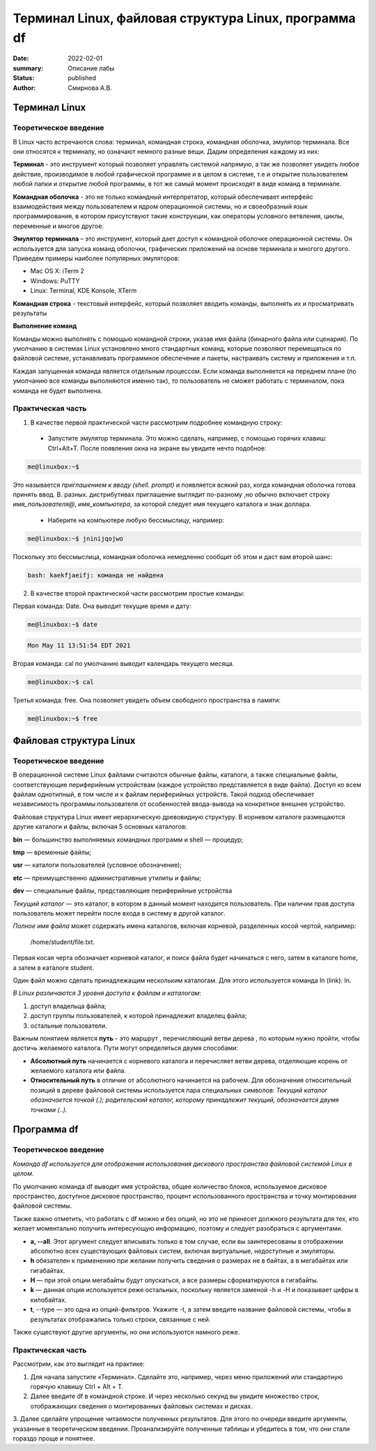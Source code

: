 Терминал Linux, файловая структура Linux, программа df
#######################################################

:date: 2022-02-01
:summary: Описание лабы
:status: published
:author: Смирнова А.В.

.. contents

Терминал Linux
=====================

Теоретическое введение
------------------------
В Linux часто встречаются слова: терминал, командная строка, командная оболочка, эмулятор терминала. Все они относятся к терминалу, но означают немного разные вещи. Дадим определения каждому из них:

**Терминал** - это инструмент который позволяет управлять системой напрямую, а так же позволяет увидеть любое  действие, производимое в любой графической программе и в целом в системе, т.е и открытие пользователем любой папки и открытие любой программы, в тот же самый момент происходят в виде команд в терминале.



**Командная оболочка** -  это не только командный интерпретатор, который обеспечивает интерфейс взаимодействия между пользователем и ядром операционной системы, но и своеобразный язык программирования, в котором присутствуют такие конструкции, как операторы условного ветвления, циклы, переменные и многое другое.

**Эмулятор терминала** – это инструмент, который дает доступ к командной оболочке операционной системы. Он используется для запуска команд оболочки, графических приложений на основе терминала и многого другого.
Приведем примеры наиболее популярных эмуляторов:

* Mac OS X: iTerm 2

* Windows: PuTTY

* Linux: Terminal, KDE Konsole, XTerm

**Командная строка**  - текстовый интерфейс, который позволяет вводить команды, выполнять их и просматривать результаты

**Выполнение команд**


Команды можно выполнять с помощью командной строки, указав имя файла (бинарного файла или сценария). По умолчанию в системах Linux установлено много стандартных команд, которые позволяют перемещаться по файловой системе, устанавливать программное обеспечение и пакеты, настраивать систему и приложения и т.п.

Каждая запущенная команда является отдельным процессом. Если команда выполняется на переднем плане (по умолчанию все команды выполняются именно так), то пользователь не сможет работать с терминалом, пока команда не будет выполнена.


Практическая часть
-------------------
1. В качестве первой   практической части рассмотрим подробнее командную строку:

 * Запустите эмулятор терминала. Это можно сделать, например, с помощью горячих клавиш: Ctrl+Alt+T.  После появления окна на экране вы увидите нечто подобное:
 
.. code-block:: bash

    me@linuxbox:~$

Это называется *приглашением к вводу (shell. prompt)* и появляется всякий раз,
когда командная оболочка готова принять ввод. В. разных. дистрибутивах приглашение выглядит по-разному ,но обычно включает строку  *имя_пользователя@*,
*имя_компьютера*, за которой следует имя текущего каталога и знак доллара.

 * Наберите на компьютере любую бессмыслицу, например:
 
.. code-block:: bash

     me@linuxbox:~$ jninijqojwo

Поскольку это бессмыслица, командная оболочка немедленно сообщит об этом и даст вам второй шанс:

.. code:: bash

     bash: kaekfjaeifj: команда не найдена


2. В качестве второй практической части рассмотрим простые команды:

Первая команда: Date. Она выводит текущие время и дату:

.. code-block:: bash

     me@linuxbox:~$ date

.. code-block:: bash

    Mon May 11 13:51:54 EDT 2021

Вторая команда: cal по умолчанию выводит календарь текущего месяца.

.. code-block:: bash

      me@linuxbox:~$ cal

Третья команда: free. Она позволяет увидеть объем свободного пространства в памяти:

.. code-block:: bash

      me@linuxbox:~$ free

Файловая структура Linux
=========================

Теоретическое введение
------------------------

В операционной системе Linux файлами считаются обычные файлы, каталоги, а также специальные файлы, соответствующие периферийным устройствам (каждое устройство представляется в виде файла). Доступ ко всем файлам однотипный, в том числе и к файлам периферийных устройств. Такой подход обеспечивает независимость программы пользователя от особенностей ввода-вывода на конкретное внешнее устройство.

Файловая структура Linux имеет иерархическую древовидную структуру. В корневом каталоге размещаются другие каталоги и файлы, включая 5 основных каталогов:

**bin** — большинство выполняемых командных программ и shell — процедур;

**tmp** — временные файлы;

**usr** — каталоги пользователей (условное обозначение);

**etc** — преимущественно административные утилиты и файлы;

**dev** — специальные файлы, представляющие периферийные устройства

*Текущий каталог* — это каталог, в котором в данный момент находится пользователь. При наличии прав доступа пользователь может перейти после входа в систему в другой каталог.

*Полное имя файла* может содержать имена каталогов, включая корневой, разделенных косой чертой, например:

 /home/student/file.txt.


Первая косая черта обозначает корневой каталог, и поиск файла будет начинаться с него, затем в каталоге home, а затем в каталоге student.


Один файл можно сделать принадлежащим нескольким каталогам. Для этого используется команда ln (link): ln.

*В Linux различаются 3 уровня доступа к файлам и каталогам*:

1) доступ владельца файла;

2) доступ группы пользователей, к которой принадлежит владелец файла;

3) остальные пользователи.

Важным понятием является **путь** - это маршрут , перечисляющий ветви дерева , по которым нужно пройти, чтобы достичь желаемого каталога. Пути могут определяться двумя способами:


* **Абсолютный путь** начинается с корневого каталога и перечисляет ветви дерева, отделяющие корень  от желаемого каталога или файла.


* **Относительный путь** в отличие от абсолютного начинается на рабочем. Для обозначения относительный позиций в дереве файловой системы используется пара специальных символов: *Текущий каталог обозначается точкой (.); родительский каталог, которому принадлежит текущий, обозначается двумя точками (..).*


Программа df
=============

Теоретическое введение
-----------------------


*Команда df используется для отображения использования дискового пространства файловой системой Linux в целом.*

По умолчанию команда df выводит имя устройства, общее количество блоков, используемое дисковое пространство, доступное дисковое пространство, процент использованного пространства и точку монтирования файловой системы.

Также важно отметить, что работать с df можно и без опций,  но это не принесет должного результата для тех, кто желает моментально получить интересующую информацию, поэтому и следует разобраться с аргументами.

* **a, --all**. Этот аргумент следует вписывать только в том случае, если вы заинтересованы в отображении абсолютно всех существующих файловых систем, включая виртуальные, недоступные и эмуляторы.

* **h** обязателен к применению при желании получить сведения о размерах не в байтах, а в мегабайтах или гигабайтах.

* **H** — при этой опции мегабайты будут опускаться, а все размеры сформатируются в гигабайты.

* **k** — данная опция используется реже остальных, поскольку является заменой -h и -H и показывает цифры в килобайтах.

* **t**, --type — это одна из опций-фильтров. Укажите -t, а затем введите название файловой системы, чтобы в результатах отображались только строки, связанные с ней.

Также существуют другие аргументы, но они используются намного реже.

Практическая часть
-------------------

Рассмотрим, как это выглядит на практике:

1. Для начала запустите «Терминал». Сделайте это, например, через меню приложений или стандартную горячую клавишу Ctrl + Alt + T.

2. Далее введите df в командной строке. И через несколько секунд вы увидите множество строк, отображающих сведения о монтированных файловых системах и дисках.

3.  Далее  сделайте упрощение читаемости полученных
результатов. Для этого по очереди введите аргументы, указанные в теоретическом введении. Проанализируйте полученные таблицы и убедитесь в том, что они стали гораздо проще и понятнее.
